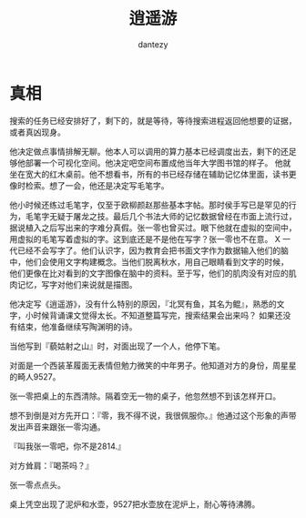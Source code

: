 #+TITLE: 逍遥游
#+AUTHOR: dantezy
* 真相
搜索的任务已经安排好了，剩下的，就是等待，等待搜索进程返回他想要的证据，或者真凶现身。

他决定做点事情排解无聊。他本人可以调用的算力基本已经调度出去，剩下的还足够他部署一个可视化空间。他决定吧空间布置成他当年大学图书馆的样子。
他就坐在宽大的红木桌前。他不想看书，所有的书已经存储在辅助记忆体里面，读书更像时检索。想了一会，他还是决定写毛笔字。

他小时候还练过毛笔字，仅至于欧柳颜赵那些基本字帖。那时侯手写已是罕见的行为，毛笔字无疑于屠龙之技。最后几个书法大师的记忆数据曾经在市面上流行过，
据说植入之后写出来的字难分真假。张一零也曾买过。眼下他就在虚拟的空间中，用虚拟的毛笔写着虚拟的字。这到底还是不是他在写字？张一零也不在意。
X 一代已经不会写字了。他们认识字，因为教育会把书面文字作为数据输入他们的脑中，他们会使用文字构建概念。当他们脱离秋水，用自己眼睛看到文字的时候，
他们更像在比对看到的文字图像在脑中的资料。至于写，他们的肌肉没有对应的肌肉记忆，写字对他们来说就是描图。

他决定写《逍遥游》，没有什么特别的原因，『北冥有鱼，其名为鲲』，熟悉的文字，小时候背诵课文觉得太长。不知道整篇写完，搜索结果会出来吗？
如果还没有结束，他准备继续写陶渊明的诗。

当他写到『藐姑射之山』时，对面出现了一个人，他停下笔。

对面是一个西装革履面无表情但勉力微笑的中年男子。他知道对方的身份，周星星的畸人9527。

张一零把桌上的东西清除。隔着空无一物的桌子，他忽然想不到该怎样开口。

想不到倒是对方先开口：『零，我不得不说，我很佩服你。』他通过这个形象的声带发出声音来跟张一零沟通。

『叫我张一零吧，你不是2814.』

对方耸肩：『喝茶吗？』

张一零点点头。

桌上凭空出现了泥炉和水壶，9527把水壶放在泥炉上，耐心等待沸腾。
